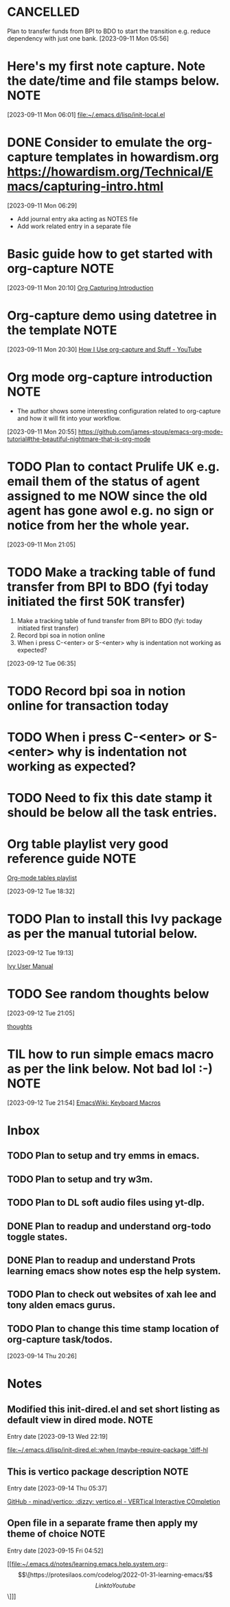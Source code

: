* CANCELLED
CLOSED: [2023-09-12 Tue 21:29]
:LOGBOOK:
- State "CANCELLED"  from "HOLD"       [2023-09-12 Tue 21:29] \\
  cancelled
- State "DELEGATED"  from "WAITING"    [2023-09-12 Tue 21:28]
- State "DELEGATED"  from "WAITING"    [2023-09-12 Tue 21:27]
- State "NEXT"       from "DONE"       [2023-09-12 Tue 21:25]
- State "DONE"       from "PROJECT"    [2023-09-12 Tue 21:24]
- State "PROJECT"    from "DONE"       [2023-09-12 Tue 21:24]
- State "DONE"       from "PROJECT"    [2023-09-12 Tue 21:24]
- State "PROJECT"    from "DONE"       [2023-09-12 Tue 21:24]
- State "DONE"       from "PROJECT"    [2023-09-12 Tue 21:24]
- State "PROJECT"    from "DONE"       [2023-09-12 Tue 21:24]
- State "DONE"       from "PROJECT"    [2023-09-12 Tue 21:24]
- State "PROJECT"    from "DONE"       [2023-09-12 Tue 21:24]
- State "DONE"       from "NEXT"       [2023-09-12 Tue 21:24]
:END:
Plan to transfer funds from BPI to BDO to start the transition e.g. reduce dependency with just one bank.
[2023-09-11 Mon 05:56]
* Here's my first note capture. Note the date/time and file stamps below.       :NOTE:
[2023-09-11 Mon 06:01]
[[file:~/.emacs.d/lisp/init-local.el]]
* DONE Consider to emulate the org-capture templates in howardism.org https://howardism.org/Technical/Emacs/capturing-intro.html
CLOSED: [2023-09-12 Tue 21:30]
:LOGBOOK:
- State "DONE"       from "NEXT"       [2023-09-12 Tue 21:30]
:END:
[2023-09-11 Mon 06:29]
- Add journal entry aka acting as NOTES file
- Add work related entry in a separate file
* Basic guide how to get started with org-capture                               :NOTE:
[2023-09-11 Mon 20:10]
[[https://howardism.org/Technical/Emacs/capturing-intro.html][Org Capturing Introduction]]
* Org-capture demo using datetree in the template                               :NOTE:
[2023-09-11 Mon 20:30]
[[https://www.youtube.com/watch?v=KdcXu_RdKI0][How I Use org-capture and Stuff - YouTube]]
* Org mode org-capture introduction                                             :NOTE:
- The author shows some interesting configuration related to org-capture and how it will fit into your workflow.
[2023-09-11 Mon 20:55]
[[https://github.com/james-stoup/emacs-org-mode-tutorial#the-beautiful-nightmare-that-is-org-mode]]
* TODO Plan to contact Prulife UK e.g. email them of the status of agent assigned to me NOW since the old agent has gone awol e.g. no sign or notice from her the whole year.
[2023-09-11 Mon 21:05]
* TODO Make a tracking table of fund transfer from BPI to BDO (fyi today initiated the first 50K transfer)
1) Make a tracking table of fund transfer from BPI to BDO (fyi: today initiated first transfer)
2) Record bpi soa in notion online
3) When i press C-<enter> or S-<enter> why is indentation not working as expected?

[2023-09-12 Tue 06:35]
* TODO Record bpi soa in notion online for transaction today
* TODO When i press C-<enter> or S-<enter> why is indentation not working as expected?
* TODO Need to fix this date stamp it should be below all the task entries.
* Org table playlist very good reference guide                                  :NOTE:
[[https://www.youtube.com/playlist?list=PLGMx7bOKMJTw4p7vs1kTGBAnW81NB57Wv][Org-mode tables playlist]]

[2023-09-12 Tue 18:32]
* TODO Plan to install this Ivy package as per the manual tutorial below.
[2023-09-12 Tue 19:13]

 [[https://oremacs.com/swiper/][Ivy User Manual]]
* TODO See random thoughts below

[2023-09-12 Tue 21:05]

 [[file:~/.emacs.d/personal/thoughts.org::*thoughts][thoughts]]
* TIL how to run simple emacs macro as per the link below. Not bad lol :-)      :NOTE:
[2023-09-12 Tue 21:54]
[[https://www.emacswiki.org/emacs/KeyboardMacros][EmacsWiki: Keyboard Macros]]
* Inbox
** TODO Plan to setup and try emms in emacs.
** TODO Plan to setup and try w3m.
** TODO Plan to DL soft audio files using yt-dlp.
** DONE Plan to readup and understand org-todo toggle states.
CLOSED: [2023-09-15 Fri 04:36]
:LOGBOOK:
- State "DONE"       from "NEXT"       [2023-09-15 Fri 04:36]
:END:

** DONE Plan to readup and understand Prots learning emacs show notes esp the help system.
CLOSED: [2023-09-15 Fri 04:36]
:LOGBOOK:
- State "DONE"       from "NEXT"       [2023-09-15 Fri 04:36]
:END:

** TODO Plan to check out websites of xah lee and tony alden emacs gurus.
** TODO Plan to change this time stamp location of org-capture task/todos.




[2023-09-14 Thu 20:26]
* Notes
** Modified this init-dired.el and set short listing as default view in dired mode. :NOTE:
Entry date [2023-09-13 Wed 22:19]

 [[file:~/.emacs.d/lisp/init-dired.el::when (maybe-require-package 'diff-hl]]
** This is vertico package description                                          :NOTE:
Entry date [2023-09-14 Thu 05:37]

 [[https://github.com/minad/vertico][GitHub - minad/vertico: :dizzy: vertico.el - VERTical Interactive COmpletion]]
** Open file in a separate frame then apply my theme of choice                  :NOTE:
Entry date [2023-09-15 Fri 04:52]

 [[file:~/.emacs.d/notes/learning.emacs.help.system.org::\[\[https://protesilaos.com/codelog/2022-01-31-learning-emacs/\]\[Link to Youtube\]\]]]

